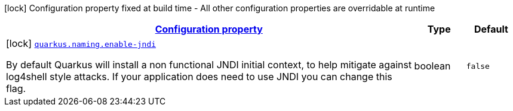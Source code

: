 [.configuration-legend]
icon:lock[title=Fixed at build time] Configuration property fixed at build time - All other configuration properties are overridable at runtime
[.configuration-reference, cols="80,.^10,.^10"]
|===

h|[[quarkus-naming-naming-naming-config_configuration]]link:#quarkus-naming-naming-naming-config_configuration[Configuration property]

h|Type
h|Default

a|icon:lock[title=Fixed at build time] [[quarkus-naming-naming-naming-config_quarkus.naming.enable-jndi]]`link:#quarkus-naming-naming-naming-config_quarkus.naming.enable-jndi[quarkus.naming.enable-jndi]`

[.description]
--
By default Quarkus will install a non functional JNDI initial context, to help mitigate against log4shell style attacks. If your application does need to use JNDI you can change this flag.
--|boolean 
|`false`

|===
